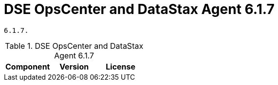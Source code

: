 = DSE OpsCenter and DataStax Agent 6.1.7

//shortdesc: Third-party software licensed for DSE OpsCenter and DataStax Agent
    6.1.7.

.DSE OpsCenter and DataStax Agent 6.1.7
[cols=3*]
|===
|*Component* | *Version* | *License*

|===
